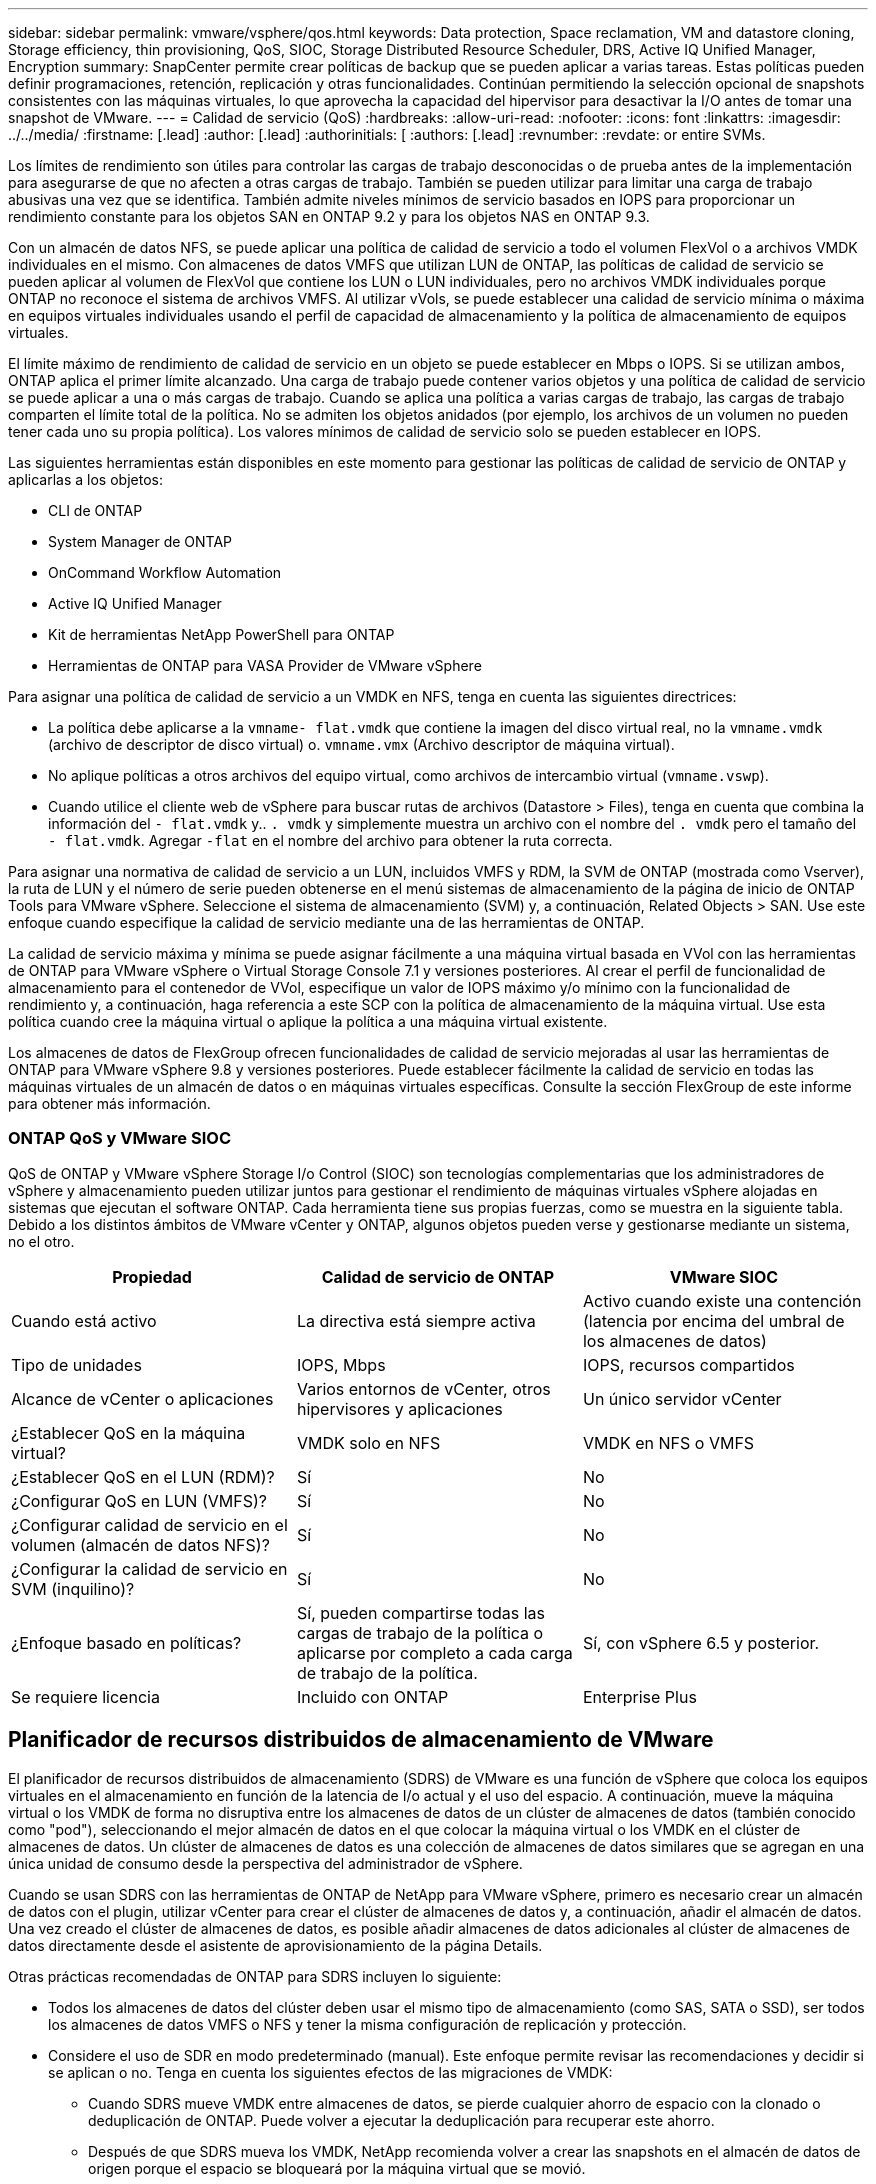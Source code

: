 ---
sidebar: sidebar 
permalink: vmware/vsphere/qos.html 
keywords: Data protection, Space reclamation, VM and datastore cloning, Storage efficiency, thin provisioning, QoS, SIOC, Storage Distributed Resource Scheduler, DRS, Active IQ Unified Manager, Encryption 
summary: SnapCenter permite crear políticas de backup que se pueden aplicar a varias tareas. Estas políticas pueden definir programaciones, retención, replicación y otras funcionalidades. Continúan permitiendo la selección opcional de snapshots consistentes con las máquinas virtuales, lo que aprovecha la capacidad del hipervisor para desactivar la I/O antes de tomar una snapshot de VMware. 
---
= Calidad de servicio (QoS)
:hardbreaks:
:allow-uri-read: 
:nofooter: 
:icons: font
:linkattrs: 
:imagesdir: ../../media/
:firstname: [.lead]
:author: [.lead]
:authorinitials: [
:authors: [.lead]
:revnumber: 
:revdate: or entire SVMs.


Los límites de rendimiento son útiles para controlar las cargas de trabajo desconocidas o de prueba antes de la implementación para asegurarse de que no afecten a otras cargas de trabajo. También se pueden utilizar para limitar una carga de trabajo abusivas una vez que se identifica. También admite niveles mínimos de servicio basados en IOPS para proporcionar un rendimiento constante para los objetos SAN en ONTAP 9.2 y para los objetos NAS en ONTAP 9.3.

Con un almacén de datos NFS, se puede aplicar una política de calidad de servicio a todo el volumen FlexVol o a archivos VMDK individuales en el mismo. Con almacenes de datos VMFS que utilizan LUN de ONTAP, las políticas de calidad de servicio se pueden aplicar al volumen de FlexVol que contiene los LUN o LUN individuales, pero no archivos VMDK individuales porque ONTAP no reconoce el sistema de archivos VMFS. Al utilizar vVols, se puede establecer una calidad de servicio mínima o máxima en equipos virtuales individuales usando el perfil de capacidad de almacenamiento y la política de almacenamiento de equipos virtuales.

El límite máximo de rendimiento de calidad de servicio en un objeto se puede establecer en Mbps o IOPS. Si se utilizan ambos, ONTAP aplica el primer límite alcanzado. Una carga de trabajo puede contener varios objetos y una política de calidad de servicio se puede aplicar a una o más cargas de trabajo. Cuando se aplica una política a varias cargas de trabajo, las cargas de trabajo comparten el límite total de la política. No se admiten los objetos anidados (por ejemplo, los archivos de un volumen no pueden tener cada uno su propia política). Los valores mínimos de calidad de servicio solo se pueden establecer en IOPS.

Las siguientes herramientas están disponibles en este momento para gestionar las políticas de calidad de servicio de ONTAP y aplicarlas a los objetos:

* CLI de ONTAP
* System Manager de ONTAP
* OnCommand Workflow Automation
* Active IQ Unified Manager
* Kit de herramientas NetApp PowerShell para ONTAP
* Herramientas de ONTAP para VASA Provider de VMware vSphere


Para asignar una política de calidad de servicio a un VMDK en NFS, tenga en cuenta las siguientes directrices:

* La política debe aplicarse a la `vmname- flat.vmdk` que contiene la imagen del disco virtual real, no la `vmname.vmdk` (archivo de descriptor de disco virtual) o. `vmname.vmx` (Archivo descriptor de máquina virtual).
* No aplique políticas a otros archivos del equipo virtual, como archivos de intercambio virtual (`vmname.vswp`).
* Cuando utilice el cliente web de vSphere para buscar rutas de archivos (Datastore > Files), tenga en cuenta que combina la información del `- flat.vmdk` y.. `. vmdk` y simplemente muestra un archivo con el nombre del `. vmdk` pero el tamaño del `- flat.vmdk`. Agregar `-flat` en el nombre del archivo para obtener la ruta correcta.


Para asignar una normativa de calidad de servicio a un LUN, incluidos VMFS y RDM, la SVM de ONTAP (mostrada como Vserver), la ruta de LUN y el número de serie pueden obtenerse en el menú sistemas de almacenamiento de la página de inicio de ONTAP Tools para VMware vSphere. Seleccione el sistema de almacenamiento (SVM) y, a continuación, Related Objects > SAN.  Use este enfoque cuando especifique la calidad de servicio mediante una de las herramientas de ONTAP.

La calidad de servicio máxima y mínima se puede asignar fácilmente a una máquina virtual basada en VVol con las herramientas de ONTAP para VMware vSphere o Virtual Storage Console 7.1 y versiones posteriores. Al crear el perfil de funcionalidad de almacenamiento para el contenedor de VVol, especifique un valor de IOPS máximo y/o mínimo con la funcionalidad de rendimiento y, a continuación, haga referencia a este SCP con la política de almacenamiento de la máquina virtual. Use esta política cuando cree la máquina virtual o aplique la política a una máquina virtual existente.

Los almacenes de datos de FlexGroup ofrecen funcionalidades de calidad de servicio mejoradas al usar las herramientas de ONTAP para VMware vSphere 9.8 y versiones posteriores. Puede establecer fácilmente la calidad de servicio en todas las máquinas virtuales de un almacén de datos o en máquinas virtuales específicas. Consulte la sección FlexGroup de este informe para obtener más información.



=== ONTAP QoS y VMware SIOC

QoS de ONTAP y VMware vSphere Storage I/o Control (SIOC) son tecnologías complementarias que los administradores de vSphere y almacenamiento pueden utilizar juntos para gestionar el rendimiento de máquinas virtuales vSphere alojadas en sistemas que ejecutan el software ONTAP. Cada herramienta tiene sus propias fuerzas, como se muestra en la siguiente tabla. Debido a los distintos ámbitos de VMware vCenter y ONTAP, algunos objetos pueden verse y gestionarse mediante un sistema, no el otro.

|===
| Propiedad | Calidad de servicio de ONTAP | VMware SIOC 


| Cuando está activo | La directiva está siempre activa | Activo cuando existe una contención (latencia por encima del umbral de los almacenes de datos) 


| Tipo de unidades | IOPS, Mbps | IOPS, recursos compartidos 


| Alcance de vCenter o aplicaciones | Varios entornos de vCenter, otros hipervisores y aplicaciones | Un único servidor vCenter 


| ¿Establecer QoS en la máquina virtual? | VMDK solo en NFS | VMDK en NFS o VMFS 


| ¿Establecer QoS en el LUN (RDM)? | Sí | No 


| ¿Configurar QoS en LUN (VMFS)? | Sí | No 


| ¿Configurar calidad de servicio en el volumen (almacén de datos NFS)? | Sí | No 


| ¿Configurar la calidad de servicio en SVM (inquilino)? | Sí | No 


| ¿Enfoque basado en políticas? | Sí, pueden compartirse todas las cargas de trabajo de la política o aplicarse por completo a cada carga de trabajo de la política. | Sí, con vSphere 6.5 y posterior. 


| Se requiere licencia | Incluido con ONTAP | Enterprise Plus 
|===


== Planificador de recursos distribuidos de almacenamiento de VMware

El planificador de recursos distribuidos de almacenamiento (SDRS) de VMware es una función de vSphere que coloca los equipos virtuales en el almacenamiento en función de la latencia de I/o actual y el uso del espacio. A continuación, mueve la máquina virtual o los VMDK de forma no disruptiva entre los almacenes de datos de un clúster de almacenes de datos (también conocido como "pod"), seleccionando el mejor almacén de datos en el que colocar la máquina virtual o los VMDK en el clúster de almacenes de datos. Un clúster de almacenes de datos es una colección de almacenes de datos similares que se agregan en una única unidad de consumo desde la perspectiva del administrador de vSphere.

Cuando se usan SDRS con las herramientas de ONTAP de NetApp para VMware vSphere, primero es necesario crear un almacén de datos con el plugin, utilizar vCenter para crear el clúster de almacenes de datos y, a continuación, añadir el almacén de datos. Una vez creado el clúster de almacenes de datos, es posible añadir almacenes de datos adicionales al clúster de almacenes de datos directamente desde el asistente de aprovisionamiento de la página Details.

Otras prácticas recomendadas de ONTAP para SDRS incluyen lo siguiente:

* Todos los almacenes de datos del clúster deben usar el mismo tipo de almacenamiento (como SAS, SATA o SSD), ser todos los almacenes de datos VMFS o NFS y tener la misma configuración de replicación y protección.
* Considere el uso de SDR en modo predeterminado (manual). Este enfoque permite revisar las recomendaciones y decidir si se aplican o no. Tenga en cuenta los siguientes efectos de las migraciones de VMDK:
+
** Cuando SDRS mueve VMDK entre almacenes de datos, se pierde cualquier ahorro de espacio con la clonado o deduplicación de ONTAP. Puede volver a ejecutar la deduplicación para recuperar este ahorro.
** Después de que SDRS mueva los VMDK, NetApp recomienda volver a crear las snapshots en el almacén de datos de origen porque el espacio se bloqueará por la máquina virtual que se movió.
** Mover VMDK entre almacenes de datos en el mismo agregado tiene pocas ventajas y LOS SDRS no tienen visibilidad en otras cargas de trabajo que puedan compartir el agregado.






=== Gestión basada en políticas de almacenamiento y vVols

Las API de VMware vSphere para la conciencia de almacenamiento (VASA) facilitan que el administrador de almacenamiento pueda configurar almacenes de datos con funcionalidades bien definidas y permiten que el administrador de equipos virtuales las utilice siempre que lo necesite para aprovisionar equipos virtuales sin tener que interactuar entre sí. Merece la pena echar un vistazo a este enfoque para ver cómo puede optimizar sus operaciones de almacenamiento de virtualización y evitar un gran trabajo trivial.

Antes de VASA, los administradores de máquinas virtuales podían definir políticas de almacenamiento de máquinas virtuales, pero tenían que trabajar con el administrador de almacenamiento para identificar los almacenes de datos adecuados, a menudo utilizando documentación o convenciones de nomenclatura. Con VASA, el administrador de almacenamiento puede definir una serie de capacidades de almacenamiento, como el rendimiento, la clasificación por niveles, el cifrado y la replicación. Un conjunto de funcionalidades para un volumen o un conjunto de volúmenes se denomina perfil de capacidad de almacenamiento (SCP).

El SCP admite QoS mínimo y/o máximo para los vVols de datos de una VM. La calidad de servicio mínima solo se admite en los sistemas AFF. Las herramientas de ONTAP para VMware vSphere incluyen una consola donde se muestra el rendimiento granular de máquinas virtuales y la capacidad lógica para vVols en sistemas ONTAP.

La siguiente figura muestra las herramientas de ONTAP para el panel de vVols de VMware vSphere 9.8.

image:vsphere_ontap_image7.png["Error: Falta la imagen gráfica"]

Una vez definido el perfil de funcionalidad de almacenamiento, puede utilizarse para aprovisionar equipos virtuales mediante la normativa de almacenamiento que identifique sus requisitos. La asignación entre la política de almacenamiento de máquinas virtuales y el perfil de capacidad de almacenamiento de almacenes de datos permite que vCenter muestre una lista de almacenes de datos compatibles que podrá seleccionar. Este enfoque se conoce como gestión basada en políticas de almacenamiento.

VASA proporciona la tecnología para consultar el almacenamiento y devolver un conjunto de funcionalidades de almacenamiento a vCenter. Los proveedores de VASA proporcionan la traducción entre las API y construcciones del sistema de almacenamiento y las API de VMware que comprende vCenter. VASA Provider de NetApp para ONTAP se ofrece como parte de las herramientas de ONTAP para VM del dispositivo VMware vSphere. El complemento de vCenter proporciona la interfaz para aprovisionar y gestionar almacenes de datos VVOL, así como la capacidad para definir perfiles de capacidades de almacenamiento (SCPs).

ONTAP admite almacenes de datos de VVol tanto VMFS como NFS. El uso de vVols con almacenes DE datos SAN aporta algunas de las ventajas de NFS, como la granularidad a nivel de equipo virtual. Aquí encontrará algunas prácticas recomendadas para tener en cuenta y información adicional en http://www.netapp.com/us/media/tr-4400.pdf["CONSULTE TR-4400"^]:

* Un almacén de datos de VVol puede consistir en varios volúmenes de FlexVol en varios nodos de clúster. El método más sencillo es un único almacén de datos, incluso cuando los volúmenes tienen diferentes funcionalidades. SPBM garantiza que se utiliza un volumen compatible para la máquina virtual. Sin embargo, todos los volúmenes deben formar parte de una única SVM de ONTAP y se debe acceder a ellos mediante un único protocolo. Un LIF por nodo para cada protocolo es suficiente. Evite el uso de varias versiones de ONTAP en un único almacén de datos de VVol, ya que las funcionalidades de almacenamiento pueden variar entre las versiones.
* Utilice las herramientas de ONTAP para el plugin de VMware vSphere para crear y gestionar almacenes de datos de VVol. Además de gestionar el almacén de datos y su perfil, crea automáticamente un extremo de protocolo para acceder a vVols, si es necesario. Si se utilizan LUN, tenga en cuenta que los extremos de protocolo de LUN se asignan mediante los ID de LUN 300 y posteriores. Compruebe que la opción de configuración del sistema avanzado del host ESXi `Disk.MaxLUN` Permite un número de ID de LUN que sea mayor que 300 (el valor predeterminado es 1,024). Para realizar este paso, seleccione el host ESXi en vCenter, después la pestaña Configure y busque `Disk.MaxLUN` En la lista Advanced System Settings.
* No instale ni migre VASA Provider, vCenter Server (basado en dispositivos o Windows) ni las herramientas de ONTAP para VMware vSphere en un almacén de datos vVols, ya que estos dependen mutuamente, lo cual limita la capacidad de gestionarlos en caso de una interrupción del suministro eléctrico u otra interrupción del centro de datos.
* Realice un backup regular de la máquina virtual del proveedor de VASA. Como mínimo, cree copias Snapshot por hora del almacén de datos tradicional que contenga VASA Provider. Para obtener más información sobre la protección y recuperación del proveedor de VASA, consulte este tema https://kb.netapp.com/Advice_and_Troubleshooting/Data_Storage_Software/Virtual_Storage_Console_for_VMware_vSphere/Virtual_volumes%3A_Protecting_and_Recovering_the_NetApp_VASA_Provider["Artículo de base de conocimientos"^].


La siguiente figura muestra los componentes de vVols.

image:vsphere_ontap_image8.png["Error: Falta la imagen gráfica"]



== Migración al cloud y backup

Otra ventaja de ONTAP es la amplia compatibilidad con el cloud híbrido, al fusionar sistemas en el cloud privado local con funcionalidades de cloud público. Estas son algunas de las soluciones cloud de NetApp que se pueden usar junto con vSphere:

* * Cloud Volumes.* NetApp Cloud Volumes Service para Amazon Web Services o Google Cloud Platform y Azure NetApp Files para ANF proporcionan servicios de almacenamiento gestionados multiprotocolo y de alto rendimiento en los principales entornos de cloud público. Los pueden utilizar directamente los invitados de VMware Cloud VM.
* *Cloud Volumes ONTAP.* el software para la gestión de datos Cloud Volumes ONTAP de NetApp proporciona control, protección, flexibilidad y eficiencia para sus datos en el cloud que elija. Cloud Volumes ONTAP es un software de gestión de datos nativo en el cloud e integrado en el software de almacenamiento ONTAP de NetApp. Utilícelo con Cloud Manager para poner en marcha y gestionar instancias de Cloud Volumes ONTAP junto con sus sistemas ONTAP locales. Aproveche las funcionalidades avanzadas de NAS e iSCSI SAN junto con la gestión de datos unificada, incluidas copias Snapshot y replicación de SnapMirror.
* *Servicios en la nube.* Utilice Cloud Backup Service o SnapMirror Cloud para proteger los datos de sistemas en las instalaciones mediante almacenamiento en cloud público. Cloud Sync le ayuda a migrar y mantener sus datos sincronizados a través de NAS, almacenes de objetos y almacenamiento Cloud Volumes Service.
* *FabricPool.* FabricPool ofrece una organización en niveles rápida y fácil para los datos de ONTAP. Los bloques inactivos se pueden migrar a un almacén de objetos en clouds públicos o en un almacén de objetos de StorageGRID privado y se recuerdan automáticamente cuando se vuelve a acceder a los datos de ONTAP. También puede usar el nivel de objeto como un tercer nivel de protección para los datos que ya está gestionado por SnapVault. Este enfoque le permite https://www.linkedin.com/pulse/rethink-vmware-backup-again-keith-aasen/["Almacenar más snapshots de sus máquinas virtuales"^] En sistemas de almacenamiento ONTAP principales o secundarios
* *ONTAP Select.* Utilice el almacenamiento definido por software de NetApp para ampliar su cloud privado a través de Internet a instalaciones y oficinas remotas, donde puede utilizar ONTAP Select para ofrecer compatibilidad con servicios de bloques y archivos, así como las mismas funcionalidades de gestión de datos vSphere que tiene en su centro de datos empresarial.


A la hora de diseñar sus aplicaciones basadas en máquinas virtuales, tenga en cuenta la movilidad del cloud futura. Por ejemplo, en lugar de colocar los archivos de datos y aplicaciones en conjunto, utilizan una exportación de NFS o LUN independiente para los datos. Esto permite migrar la máquina virtual y los datos por separado a los servicios de cloud.



== Cifrado para datos de vSphere

Hoy en día, hay cada vez más demandas de protección de los datos en reposo mediante el cifrado. Aunque el foco inicial era la información financiera y de atención sanitaria, existe un creciente interés en proteger toda la información, ya sea en archivos, bases de datos u otros tipos de datos.

Los sistemas que ejecutan el software ONTAP facilitan la protección de cualquier dato con el cifrado en reposo. El cifrado de almacenamiento de NetApp (NSE) utiliza unidades de disco de cifrado automático con ONTAP para proteger datos SAN y NAS. NetApp también ofrece el cifrado de volúmenes de NetApp y el cifrado de agregados de NetApp como un método sencillo basado en software para cifrar volúmenes en cualquier unidad de disco. Este cifrado de software no requiere unidades de disco especiales ni gestores de claves externos y está disponible para los clientes de ONTAP sin coste adicional. Puede realizar una actualización y empezar a utilizarla sin interrupciones en los clientes o las aplicaciones, y ha sido validada según el estándar de nivel 1 de FIPS 140-2-2, incluido el gestor de claves incorporado.

Existen varios métodos para proteger los datos de las aplicaciones virtualizadas que se ejecutan en VMware vSphere. Uno de los métodos consiste en proteger los datos con software dentro de los equipos virtuales a nivel de SO «guest». Los hipervisores más recientes, como vSphere 6.5, ahora admiten el cifrado a nivel de equipo virtual como otra alternativa. Sin embargo, el cifrado del software de NetApp es simple y fácil y tiene estas ventajas:

* *Sin efecto sobre la CPU del servidor virtual.* algunos entornos de servidor virtual necesitan todos los ciclos de CPU disponibles para sus aplicaciones, aunque las pruebas han demostrado que se necesitan hasta 5 veces los recursos de CPU con cifrado a nivel de hipervisor. Incluso si el software de cifrado admite el conjunto de instrucciones AES-NI de Intel para descargar la carga de trabajo de cifrado (como lo hace el cifrado de software NetApp), este enfoque podría no ser factible debido a la necesidad de nuevas CPU que no son compatibles con servidores antiguos.
* *Incluye el gestor de claves incorporado.* el cifrado de software de NetApp incluye un gestor de claves incorporado sin coste adicional, lo que facilita su introducción sin servidores de gestión de claves de alta disponibilidad complejos de adquirir y usar.
* *No afecta a la eficiencia del almacenamiento.* las técnicas de eficiencia del almacenamiento como la deduplicación y la compresión se utilizan ampliamente hoy en día y son clave para utilizar medios de disco flash de forma rentable. Sin embargo, por lo general, los datos cifrados no se pueden deduplicar o comprimir. El cifrado de almacenamiento y hardware de NetApp funciona a un nivel inferior y permite el uso completo de funciones de eficiencia del almacenamiento de NetApp, líderes del sector, a diferencia de otros métodos.
* *Cifrado granular sencillo del almacén de datos.* con el cifrado de volúmenes de NetApp, cada volumen obtiene su propia clave AES de 256 bits. Si necesita cambiarlo, puede hacerlo con un solo comando. Este método es genial si tiene varios clientes o necesita probar el cifrado independiente para diferentes departamentos o aplicaciones. Este cifrado se gestiona a nivel de almacén de datos, lo cual es mucho más fácil que gestionar equipos virtuales individuales.


Es fácil empezar a utilizar el cifrado de software. Después de instalar la licencia, solo tiene que configurar el gestor de claves incorporado especificando una frase de acceso y luego crear un volumen nuevo o mover un volumen en el almacenamiento para habilitar el cifrado. NetApp está trabajando para añadir compatibilidad más integrada con funcionalidades de cifrado en futuros lanzamientos de sus herramientas de VMware.



== Active IQ Unified Manager

Active IQ Unified Manager proporciona visibilidad de los VM en su infraestructura virtual y permite supervisar y solucionar los problemas de almacenamiento y rendimiento en su entorno virtual.

Una infraestructura virtual típica puesta en marcha en ONTAP tiene diversos componentes que se distribuyen en las capas informática, de red y de almacenamiento. Cualquier retraso en el rendimiento de una aplicación de equipo virtual puede producirse debido a una combinación de latencias que deben afrontar los distintos componentes de las capas respectivas.

La siguiente captura de pantalla muestra la vista Máquinas virtuales de Active IQ Unified Manager.

image:vsphere_ontap_image9.png["Error: Falta la imagen gráfica"]

Unified Manager presenta el subsistema subyacente de un entorno virtual en una vista topológica para determinar si se ha producido un problema de latencia en el nodo de computación, la red o el almacenamiento. La vista también destaca el objeto específico que provoca el desfase en el rendimiento a la hora de dar pasos correctivas y solucionar el problema subyacente.

La siguiente captura de pantalla muestra la topología ampliada de AIUM.

image:vsphere_ontap_image10.png["Error: Falta la imagen gráfica"]
